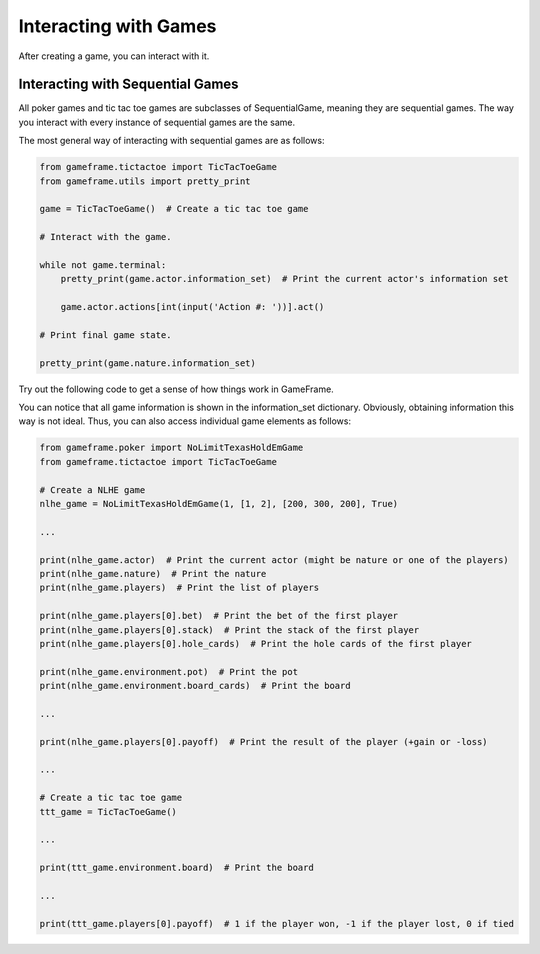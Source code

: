 Interacting with Games
======================

After creating a game, you can interact with it.

Interacting with Sequential Games
---------------------------------

All poker games and tic tac toe games are subclasses of SequentialGame, meaning they are sequential games. The way you interact with every instance of
sequential games are the same.

The most general way of interacting with sequential games are as follows:

.. code-block:: python

    from gameframe.tictactoe import TicTacToeGame
    from gameframe.utils import pretty_print

    game = TicTacToeGame()  # Create a tic tac toe game

    # Interact with the game.

    while not game.terminal:
        pretty_print(game.actor.information_set)  # Print the current actor's information set

        game.actor.actions[int(input('Action #: '))].act()

    # Print final game state.

    pretty_print(game.nature.information_set)

Try out the following code to get a sense of how things work in GameFrame.

You can notice that all game information is shown in the information_set dictionary. Obviously, obtaining information
this way is not ideal. Thus, you can also access individual game elements as follows:

.. code-block:: python

    from gameframe.poker import NoLimitTexasHoldEmGame
    from gameframe.tictactoe import TicTacToeGame

    # Create a NLHE game
    nlhe_game = NoLimitTexasHoldEmGame(1, [1, 2], [200, 300, 200], True)

    ...

    print(nlhe_game.actor)  # Print the current actor (might be nature or one of the players)
    print(nlhe_game.nature)  # Print the nature
    print(nlhe_game.players)  # Print the list of players

    print(nlhe_game.players[0].bet)  # Print the bet of the first player
    print(nlhe_game.players[0].stack)  # Print the stack of the first player
    print(nlhe_game.players[0].hole_cards)  # Print the hole cards of the first player

    print(nlhe_game.environment.pot)  # Print the pot
    print(nlhe_game.environment.board_cards)  # Print the board

    ...

    print(nlhe_game.players[0].payoff)  # Print the result of the player (+gain or -loss)

    ...

    # Create a tic tac toe game
    ttt_game = TicTacToeGame()

    ...

    print(ttt_game.environment.board)  # Print the board

    ...

    print(ttt_game.players[0].payoff)  # 1 if the player won, -1 if the player lost, 0 if tied

